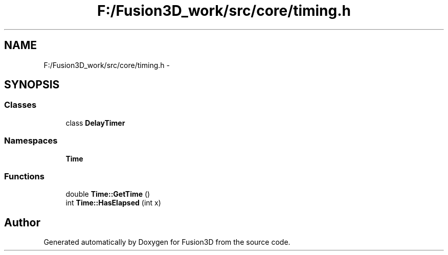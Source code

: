.TH "F:/Fusion3D_work/src/core/timing.h" 3 "Tue Nov 24 2015" "Version 0.0.0.1" "Fusion3D" \" -*- nroff -*-
.ad l
.nh
.SH NAME
F:/Fusion3D_work/src/core/timing.h \- 
.SH SYNOPSIS
.br
.PP
.SS "Classes"

.in +1c
.ti -1c
.RI "class \fBDelayTimer\fP"
.br
.in -1c
.SS "Namespaces"

.in +1c
.ti -1c
.RI " \fBTime\fP"
.br
.in -1c
.SS "Functions"

.in +1c
.ti -1c
.RI "double \fBTime::GetTime\fP ()"
.br
.ti -1c
.RI "int \fBTime::HasElapsed\fP (int x)"
.br
.in -1c
.SH "Author"
.PP 
Generated automatically by Doxygen for Fusion3D from the source code\&.
